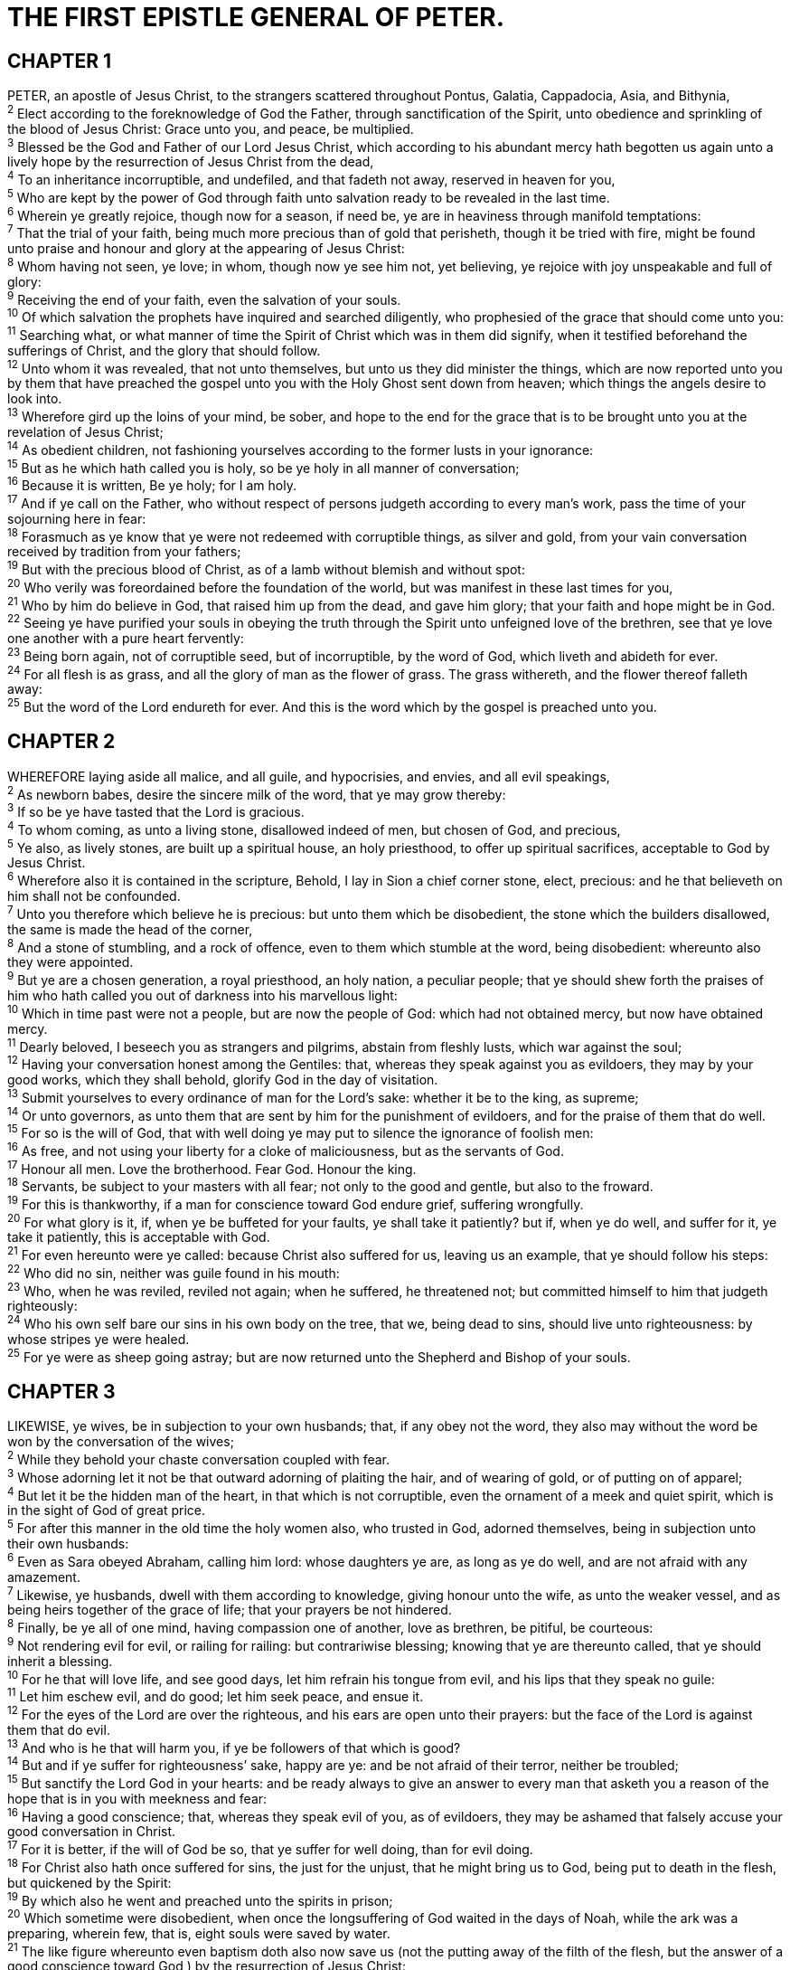 = THE FIRST EPISTLE GENERAL OF PETER.
 
== CHAPTER 1

[%hardbreaks]
PETER, an apostle of Jesus Christ, to the strangers scattered throughout Pontus, Galatia, Cappadocia, Asia, and Bithynia,
^2^ Elect according to the foreknowledge of God the Father, through sanctification of the Spirit, unto obedience and sprinkling of the blood of Jesus Christ: Grace unto you, and peace, be multiplied.
^3^ Blessed be the God and Father of our Lord Jesus Christ, which according to his abundant mercy hath begotten us again unto a lively hope by the resurrection of Jesus Christ from the dead,
^4^ To an inheritance incorruptible, and undefiled, and that fadeth not away, reserved in heaven for you,
^5^ Who are kept by the power of God through faith unto salvation ready to be revealed in the last time.
^6^ Wherein ye greatly rejoice, though now for a season, if need be, ye are in heaviness through manifold temptations:
^7^ That the trial of your faith, being much more precious than of gold that perisheth, though it be tried with fire, might be found unto praise and honour and glory at the appearing of Jesus Christ:
^8^ Whom having not seen, ye love; in whom, though now ye see him not, yet believing, ye rejoice with joy unspeakable and full of glory:
^9^ Receiving the end of your faith, even the salvation of your souls.
^10^ Of which salvation the prophets have inquired and searched diligently, who prophesied of the grace that should come unto you:
^11^ Searching what, or what manner of time the Spirit of Christ which was in them did signify, when it testified beforehand the sufferings of Christ, and the glory that should follow.
^12^ Unto whom it was revealed, that not unto themselves, but unto us they did minister the things, which are now reported unto you by them that have preached the gospel unto you with the Holy Ghost sent down from heaven; which things the angels desire to look into.
^13^ Wherefore gird up the loins of your mind, be sober, and hope to the end for the grace that is to be brought unto you at the revelation of Jesus Christ;
^14^ As obedient children, not fashioning yourselves according to the former lusts in your ignorance:
^15^ But as he which hath called you is holy, so be ye holy in all manner of conversation;
^16^ Because it is written, Be ye holy; for I am holy.
^17^ And if ye call on the Father, who without respect of persons judgeth according to every man’s work, pass the time of your sojourning here in fear:
^18^ Forasmuch as ye know that ye were not redeemed with corruptible things, as silver and gold, from your vain conversation received by tradition from your fathers;
^19^ But with the precious blood of Christ, as of a lamb without blemish and without spot:
^20^ Who verily was foreordained before the foundation of the world, but was manifest in these last times for you,
^21^ Who by him do believe in God, that raised him up from the dead, and gave him glory; that your faith and hope might be in God.
^22^ Seeing ye have purified your souls in obeying the truth through the Spirit unto unfeigned love of the brethren, see that ye love one another with a pure heart fervently:
^23^ Being born again, not of corruptible seed, but of incorruptible, by the word of God, which liveth and abideth for ever.
^24^ For all flesh is as grass, and all the glory of man as the flower of grass. The grass withereth, and the flower thereof falleth away:
^25^ But the word of the Lord endureth for ever. And this is the word which by the gospel is preached unto you.
 
== CHAPTER 2

[%hardbreaks]
WHEREFORE laying aside all malice, and all guile, and hypocrisies, and envies, and all evil speakings,
^2^ As newborn babes, desire the sincere milk of the word, that ye may grow thereby:
^3^ If so be ye have tasted that the Lord is gracious.
^4^ To whom coming, as unto a living stone, disallowed indeed of men, but chosen of God, and precious,
^5^ Ye also, as lively stones, are built up a spiritual house, an holy priesthood, to offer up spiritual sacrifices, acceptable to God by Jesus Christ.
^6^ Wherefore also it is contained in the scripture, Behold, I lay in Sion a chief corner stone, elect, precious: and he that believeth on him shall not be confounded.
^7^ Unto you therefore which believe he is precious: but unto them which be disobedient, the stone which the builders disallowed, the same is made the head of the corner,
^8^ And a stone of stumbling, and a rock of offence, even to them which stumble at the word, being disobedient: whereunto also they were appointed.
^9^ But ye are a chosen generation, a royal priesthood, an holy nation, a peculiar people; that ye should shew forth the praises of him who hath called you out of darkness into his marvellous light:
^10^ Which in time past were not a people, but are now the people of God: which had not obtained mercy, but now have obtained mercy.
^11^ Dearly beloved, I beseech you as strangers and pilgrims, abstain from fleshly lusts, which war against the soul;
^12^ Having your conversation honest among the Gentiles: that, whereas they speak against you as evildoers, they may by your good works, which they shall behold, glorify God in the day of visitation.
^13^ Submit yourselves to every ordinance of man for the Lord’s sake: whether it be to the king, as supreme;
^14^ Or unto governors, as unto them that are sent by him for the punishment of evildoers, and for the praise of them that do well.
^15^ For so is the will of God, that with well doing ye may put to silence the ignorance of foolish men:
^16^ As free, and not using your liberty for a cloke of maliciousness, but as the servants of God.
^17^ Honour all men. Love the brotherhood. Fear God. Honour the king.
^18^ Servants, be subject to your masters with all fear; not only to the good and gentle, but also to the froward.
^19^ For this is thankworthy, if a man for conscience toward God endure grief, suffering wrongfully.
^20^ For what glory is it, if, when ye be buffeted for your faults, ye shall take it patiently? but if, when ye do well, and suffer for it, ye take it patiently, this is acceptable with God.
^21^ For even hereunto were ye called: because Christ also suffered for us, leaving us an example, that ye should follow his steps:
^22^ Who did no sin, neither was guile found in his mouth:
^23^ Who, when he was reviled, reviled not again; when he suffered, he threatened not; but committed himself to him that judgeth righteously:
^24^ Who his own self bare our sins in his own body on the tree, that we, being dead to sins, should live unto righteousness: by whose stripes ye were healed.
^25^ For ye were as sheep going astray; but are now returned unto the Shepherd and Bishop of your souls.
 
== CHAPTER 3

[%hardbreaks]
LIKEWISE, ye wives, be in subjection to your own husbands; that, if any obey not the word, they also may without the word be won by the conversation of the wives;
^2^ While they behold your chaste conversation coupled with fear.
^3^ Whose adorning let it not be that outward adorning of plaiting the hair, and of wearing of gold, or of putting on of apparel;
^4^ But let it be the hidden man of the heart, in that which is not corruptible, even the ornament of a meek and quiet spirit, which is in the sight of God of great price.
^5^ For after this manner in the old time the holy women also, who trusted in God, adorned themselves, being in subjection unto their own husbands:
^6^ Even as Sara obeyed Abraham, calling him lord: whose daughters ye are, as long as ye do well, and are not afraid with any amazement.
^7^ Likewise, ye husbands, dwell with them according to knowledge, giving honour unto the wife, as unto the weaker vessel, and as being heirs together of the grace of life; that your prayers be not hindered.
^8^ Finally, be ye all of one mind, having compassion one of another, love as brethren, be pitiful, be courteous:
^9^ Not rendering evil for evil, or railing for railing: but contrariwise blessing; knowing that ye are thereunto called, that ye should inherit a blessing.
^10^ For he that will love life, and see good days, let him refrain his tongue from evil, and his lips that they speak no guile:
^11^ Let him eschew evil, and do good; let him seek peace, and ensue it.
^12^ For the eyes of the Lord are over the righteous, and his ears are open unto their prayers: but the face of the Lord is against them that do evil.
^13^ And who is he that will harm you, if ye be followers of that which is good?
^14^ But and if ye suffer for righteousness’ sake, happy are ye: and be not afraid of their terror, neither be troubled;
^15^ But sanctify the Lord God in your hearts: and be ready always to give an answer to every man that asketh you a reason of the hope that is in you with meekness and fear:
^16^ Having a good conscience; that, whereas they speak evil of you, as of evildoers, they may be ashamed that falsely accuse your good conversation in Christ.
^17^ For it is better, if the will of God be so, that ye suffer for well doing, than for evil doing.
^18^ For Christ also hath once suffered for sins, the just for the unjust, that he might bring us to God, being put to death in the flesh, but quickened by the Spirit:
^19^ By which also he went and preached unto the spirits in prison;
^20^ Which sometime were disobedient, when once the longsuffering of God waited in the days of Noah, while the ark was a preparing, wherein few, that is, eight souls were saved by water.
^21^ The like figure whereunto even baptism doth also now save us (not the putting away of the filth of the flesh, but the answer of a good conscience toward God,) by the resurrection of Jesus Christ:
^22^ Who is gone into heaven, and is on the right hand of God; angels and authorities and powers being made subject unto him.
 
== CHAPTER 4

[%hardbreaks]
FORASMUCH then as Christ hath suffered for us in the flesh, arm yourselves likewise with the same mind: for he that hath suffered in the flesh hath ceased from sin;
^2^ That he no longer should live the rest of his time in the flesh to the lusts of men, but to the will of God.
^3^ For the time past of our life may suffice us to have wrought the will of the Gentiles, when we walked in lasciviousness, lusts, excess of wine, revellings, banquetings, and abominable idolatries:
^4^ Wherein they think it strange that ye run not with them to the same excess of riot, speaking evil of you:
^5^ Who shall give account to him that is ready to judge the quick and the dead.
^6^ For for this cause was the gospel preached also to them that are dead, that they might be judged according to men in the flesh, but live according to God in the spirit.
^7^ But the end of all things is at hand: be ye therefore sober, and watch unto prayer.
^8^ And above all things have fervent charity among yourselves: for charity shall cover the multitude of sins.
^9^ Use hospitality one to another without grudging.
^10^ As every man hath received the gift, even so minister the same one to another, as good stewards of the manifold grace of God.
^11^ If any man speak, let him speak as the oracles of God; if any man minister, let him do it as of the ability which God giveth: that God in all things may be glorified through Jesus Christ, to whom be praise and dominion for ever and ever. Amen.
^12^ Beloved, think it not strange concerning the fiery trial which is to try you, as though some strange thing happened unto you:
^13^ But rejoice, inasmuch as ye are partakers of Christ’s sufferings; that, when his glory shall be revealed, ye may be glad also with exceeding joy.
^14^ If ye be reproached for the name of Christ, happy are ye; for the spirit of glory and of God resteth upon you: on their part he is evil spoken of, but on your part he is glorified.
^15^ But let none of you suffer as a murderer, or as a thief, or as an evildoer, or as a busybody in other men’s matters.
^16^ Yet if any man suffer as a Christian, let him not be ashamed; but let him glorify God on this behalf.
^17^ For the time is come that judgment must begin at the house of God: and if it first begin at us, what shall the end be of them that obey not the gospel of God?
^18^ And if the righteous scarcely be saved, where shall the ungodly and the sinner appear?
^19^ Wherefore let them that suffer according to the will of God commit the keeping of their souls to him in well doing, as unto a faithful Creator.
 
== CHAPTER 5

[%hardbreaks]
THE elders which are among you I exhort, who am also an elder, and a witness of the sufferings of Christ, and also a partaker of the glory that shall be revealed:
^2^ Feed the flock of God which is among you, taking the oversight thereof, not by constraint, but willingly; not for filthy lucre, but of a ready mind;
^3^ Neither as being lords over God’s heritage, but being ensamples to the flock.
^4^ And when the chief Shepherd shall appear, ye shall receive a crown of glory that fadeth not away.
^5^ Likewise, ye younger, submit yourselves unto the elder. Yea, all of you be subject one to another, and be clothed with humility: for God resisteth the proud, and giveth grace to the humble.
^6^ Humble yourselves therefore under the mighty hand of God, that he may exalt you in due time:
^7^ Casting all your care upon him; for he careth for you.
^8^ Be sober, be vigilant; because your adversary the devil, as a roaring lion, walketh about, seeking whom he may devour:
^9^ Whom resist stedfast in the faith, knowing that the same afflictions are accomplished in your brethren that are in the world.
^10^ But the God of all grace, who hath called us unto his eternal glory by Christ Jesus, after that ye have suffered a while, make you perfect, stablish, strengthen, settle you.
^11^ To him be glory and dominion for ever and ever. Amen.
^12^ By Silvanus, a faithful brother unto you, as I suppose, I have written briefly, exhorting, and testifying that this is the true grace of God wherein ye stand.
^13^ The church that is at Babylon, elected together with you, saluteth you; and so doth Marcus my son.
^14^ Greet ye one another with a kiss of charity. Peace be with you all that are in Christ Jesus. Amen.

 
